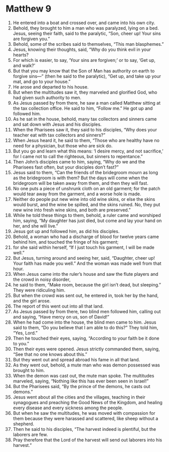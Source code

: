 ﻿
* Matthew 9
1. He entered into a boat and crossed over, and came into his own city. 
2. Behold, they brought to him a man who was paralyzed, lying on a bed. Jesus, seeing their faith, said to the paralytic, “Son, cheer up! Your sins are forgiven you.” 
3. Behold, some of the scribes said to themselves, “This man blasphemes.” 
4. Jesus, knowing their thoughts, said, “Why do you think evil in your hearts? 
5. For which is easier, to say, ‘Your sins are forgiven;’ or to say, ‘Get up, and walk?’ 
6. But that you may know that the Son of Man has authority on earth to forgive sins—” (then he said to the paralytic), “Get up, and take up your mat, and go to your house.” 
7. He arose and departed to his house. 
8. But when the multitudes saw it, they marveled and glorified God, who had given such authority to men. 
9. As Jesus passed by from there, he saw a man called Matthew sitting at the tax collection office. He said to him, “Follow me.” He got up and followed him. 
10. As he sat in the house, behold, many tax collectors and sinners came and sat down with Jesus and his disciples. 
11. When the Pharisees saw it, they said to his disciples, “Why does your teacher eat with tax collectors and sinners?” 
12. When Jesus heard it, he said to them, “Those who are healthy have no need for a physician, but those who are sick do. 
13. But you go and learn what this means: ‘I desire mercy, and not sacrifice,’ for I came not to call the righteous, but sinners to repentance.” 
14. Then John’s disciples came to him, saying, “Why do we and the Pharisees fast often, but your disciples don’t fast?” 
15. Jesus said to them, “Can the friends of the bridegroom mourn as long as the bridegroom is with them? But the days will come when the bridegroom will be taken away from them, and then they will fast. 
16. No one puts a piece of unshrunk cloth on an old garment; for the patch would tear away from the garment, and a worse hole is made. 
17. Neither do people put new wine into old wine skins, or else the skins would burst, and the wine be spilled, and the skins ruined. No, they put new wine into fresh wine skins, and both are preserved.” 
18. While he told these things to them, behold, a ruler came and worshiped him, saying, “My daughter has just died, but come and lay your hand on her, and she will live.” 
19. Jesus got up and followed him, as did his disciples. 
20. Behold, a woman who had a discharge of blood for twelve years came behind him, and touched the fringe of his garment; 
21. for she said within herself, “If I just touch his garment, I will be made well.” 
22. But Jesus, turning around and seeing her, said, “Daughter, cheer up! Your faith has made you well.” And the woman was made well from that hour. 
23. When Jesus came into the ruler’s house and saw the flute players and the crowd in noisy disorder, 
24. he said to them, “Make room, because the girl isn’t dead, but sleeping.” They were ridiculing him. 
25. But when the crowd was sent out, he entered in, took her by the hand, and the girl arose. 
26. The report of this went out into all that land. 
27. As Jesus passed by from there, two blind men followed him, calling out and saying, “Have mercy on us, son of David!” 
28. When he had come into the house, the blind men came to him. Jesus said to them, “Do you believe that I am able to do this?” They told him, “Yes, Lord.” 
29. Then he touched their eyes, saying, “According to your faith be it done to you.” 
30. Then their eyes were opened. Jesus strictly commanded them, saying, “See that no one knows about this.” 
31. But they went out and spread abroad his fame in all that land. 
32. As they went out, behold, a mute man who was demon possessed was brought to him. 
33. When the demon was cast out, the mute man spoke. The multitudes marveled, saying, “Nothing like this has ever been seen in Israel!” 
34. But the Pharisees said, “By the prince of the demons, he casts out demons.” 
35. Jesus went about all the cities and the villages, teaching in their synagogues and preaching the Good News of the Kingdom, and healing every disease and every sickness among the people. 
36. But when he saw the multitudes, he was moved with compassion for them because they were harassed and scattered, like sheep without a shepherd. 
37. Then he said to his disciples, “The harvest indeed is plentiful, but the laborers are few. 
38. Pray therefore that the Lord of the harvest will send out laborers into his harvest.” 
